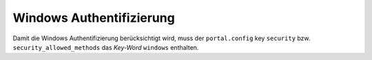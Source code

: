 Windows Authentifizierung
=========================

Damit die Windows Authentifizierung berücksichtigt wird, muss der ``portal.config`` key ``security`` 
bzw. ``security_allowed_methods`` das *Key-Word* ``windows`` enthalten.

